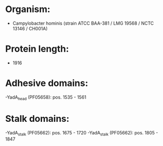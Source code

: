 * Organism:
- Campylobacter hominis (strain ATCC BAA-381 / LMG 19568 / NCTC 13146 / CH001A)
* Protein length:
- 1916
* Adhesive domains:
-YadA_head (PF05658): pos. 1535 - 1561
* Stalk domains:
-YadA_stalk (PF05662): pos. 1675 - 1720
-YadA_stalk (PF05662): pos. 1805 - 1847

